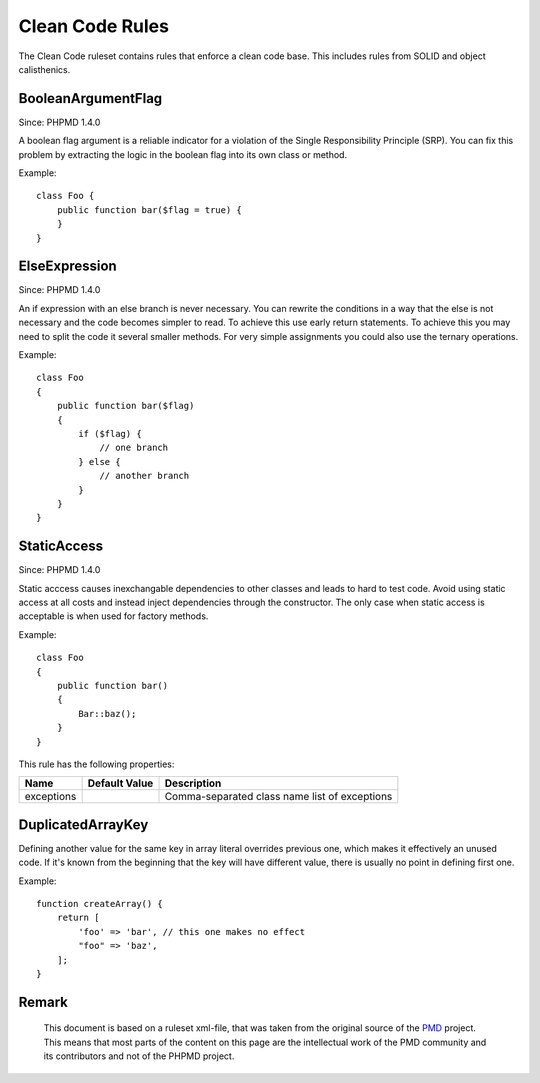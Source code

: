================
Clean Code Rules
================

The Clean Code ruleset contains rules that enforce a clean code base. This includes rules from SOLID and object calisthenics.

BooleanArgumentFlag
===================

Since: PHPMD 1.4.0

A boolean flag argument is a reliable indicator for a violation of the Single Responsibility Principle (SRP). You can fix this problem by extracting the logic in the boolean flag into its own class or method.


Example: ::

  class Foo {
      public function bar($flag = true) {
      }
  }

ElseExpression
==============

Since: PHPMD 1.4.0

An if expression with an else branch is never necessary. You can rewrite the conditions in a way that the else is not necessary and the code becomes simpler to read. To achieve this use early return statements. To achieve this you may need to split the code it several smaller methods. For very simple assignments you could also use the ternary operations.


Example: ::

  class Foo
  {
      public function bar($flag)
      {
          if ($flag) {
              // one branch
          } else {
              // another branch
          }
      }
  }

StaticAccess
============

Since: PHPMD 1.4.0

Static acccess causes inexchangable dependencies to other classes and leads to hard to test code. Avoid using static access at all costs and instead inject dependencies through the constructor. The only case when static access is acceptable is when used for factory methods.


Example: ::

  class Foo
  {
      public function bar()
      {
          Bar::baz();
      }
  }

This rule has the following properties:

=================================== =============== ===============================================
 Name                                Default Value   Description                                   
=================================== =============== ===============================================
 exceptions                                          Comma-separated class name list of exceptions 
=================================== =============== ===============================================

DuplicatedArrayKey
==============

Defining another value for the same key in array literal overrides previous one, which makes it effectively an unused code. If it's known from the beginning that the key will have different value, there is usually no point in defining first one.


Example: ::

  function createArray() {
      return [
          'foo' => 'bar', // this one makes no effect
          "foo" => 'baz',
      ];
  }


Remark
======

  This document is based on a ruleset xml-file, that was taken from the original source of the `PMD`__ project. This means that most parts of the content on this page are the intellectual work of the PMD community and its contributors and not of the PHPMD project.

__ http://pmd.sourceforge.net/
        
